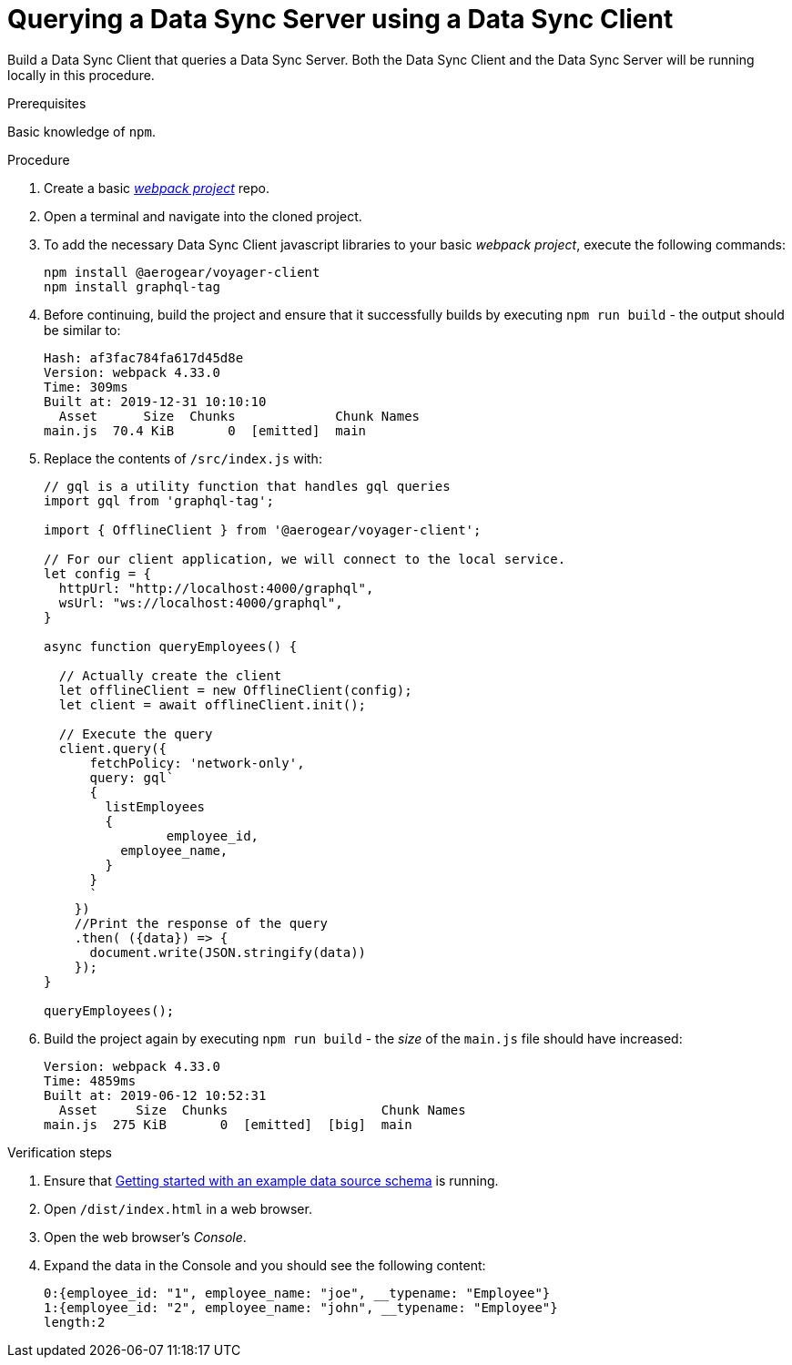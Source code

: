 [id="client-querying-a-data-sync-server-using-a-data-sync-client-{context}"]
= Querying a Data Sync Server using a Data Sync Client

Build a Data Sync Client that queries a Data Sync Server.
Both the Data Sync Client and the Data Sync Server will be running locally in this procedure.

.Prerequisites

Basic knowledge of `npm`.

.Procedure

. Create a basic link:https://webpack.js.org/guides/getting-started/[_webpack project_] repo.
+
. Open a terminal and navigate into the cloned project.
+
. To add the necessary Data Sync Client javascript libraries to your basic _webpack project_, execute the following commands:
+
[source,bash]
----
npm install @aerogear/voyager-client
npm install graphql-tag
----
+
. Before continuing, build the project and ensure that it successfully builds by executing `npm run build` - the output should be similar to:
+
[source,bash]
----
Hash: af3fac784fa617d45d8e
Version: webpack 4.33.0
Time: 309ms
Built at: 2019-12-31 10:10:10
  Asset      Size  Chunks             Chunk Names
main.js  70.4 KiB       0  [emitted]  main
----
+
. Replace the contents of `/src/index.js` with:
+
[source,javascript]
----
// gql is a utility function that handles gql queries
import gql from 'graphql-tag';

import { OfflineClient } from '@aerogear/voyager-client';

// For our client application, we will connect to the local service.
let config = {
  httpUrl: "http://localhost:4000/graphql",
  wsUrl: "ws://localhost:4000/graphql",
}

async function queryEmployees() {

  // Actually create the client
  let offlineClient = new OfflineClient(config);
  let client = await offlineClient.init();

  // Execute the query
  client.query({
      fetchPolicy: 'network-only',
      query: gql`
      {
        listEmployees
        {
      		employee_id,
          employee_name,
        }
      }
      `
    })
    //Print the response of the query
    .then( ({data}) => {
      document.write(JSON.stringify(data))
    });
}

queryEmployees();
----
+
. Build the project again by executing `npm run build` - the _size_ of the `main.js` file should have increased:
+
[source,bash]
----
Version: webpack 4.33.0
Time: 4859ms
Built at: 2019-06-12 10:52:31
  Asset     Size  Chunks                    Chunk Names
main.js  275 KiB       0  [emitted]  [big]  main
----

.Verification steps

. Ensure that link:https://github.com/aerogear/mobile-docs/blob/master/modules/ROOT/pages/_partials/data-sync/server-create-a-graphql-schema-for-an-existing-data-source.adoc[Getting started with an example data source schema] is running.
+
. Open `/dist/index.html` in a web browser.
+
. Open the web browser's _Console_.
+
. Expand the data in the Console and you should see the following content:
+
[source,bash]
----
0:{employee_id: "1", employee_name: "joe", __typename: "Employee"}
1:{employee_id: "2", employee_name: "john", __typename: "Employee"}
length:2
----
